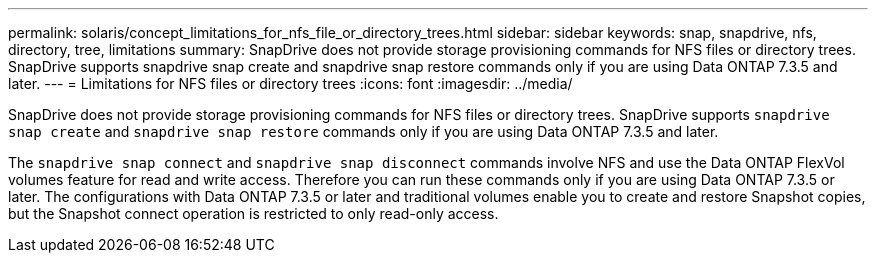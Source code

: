 ---
permalink: solaris/concept_limitations_for_nfs_file_or_directory_trees.html
sidebar: sidebar
keywords: snap, snapdrive, nfs, directory, tree, limitations
summary: SnapDrive does not provide storage provisioning commands for NFS files or directory trees. SnapDrive supports snapdrive snap create and snapdrive snap restore commands only if you are using Data ONTAP 7.3.5 and later.
---
= Limitations for NFS files or directory trees
:icons: font
:imagesdir: ../media/

[.lead]
SnapDrive does not provide storage provisioning commands for NFS files or directory trees. SnapDrive supports `snapdrive snap create` and `snapdrive snap restore` commands only if you are using Data ONTAP 7.3.5 and later.

The `snapdrive snap connect` and `snapdrive snap disconnect` commands involve NFS and use the Data ONTAP FlexVol volumes feature for read and write access. Therefore you can run these commands only if you are using Data ONTAP 7.3.5 or later. The configurations with Data ONTAP 7.3.5 or later and traditional volumes enable you to create and restore Snapshot copies, but the Snapshot connect operation is restricted to only read-only access.
